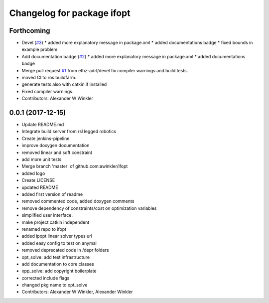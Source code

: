 ^^^^^^^^^^^^^^^^^^^^^^^^^^^
Changelog for package ifopt
^^^^^^^^^^^^^^^^^^^^^^^^^^^

Forthcoming
-----------
* Devel (`#3 <https://github.com/ethz-adrl/ifopt/issues/3>`_)
  * added more explanatory message in package.xml
  * added documentations badge
  * fixed bounds in example problem
* Add documentation badge (`#2 <https://github.com/ethz-adrl/ifopt/issues/2>`_)
  * added more explanatory message in package.xml
  * added documentations badge
* Merge pull request `#1 <https://github.com/ethz-adrl/ifopt/issues/1>`_ from ethz-adrl/devel
  fix compiler warnings and build tests.
* moved CI to ros buildfarm.
* generate tests also with catkin if installed
* Fixed compiler warnings.
* Contributors: Alexander W Winkler

0.0.1 (2017-12-15)
------------------
* Update README.md
* Integrate build server from rsl legged robotics
* Create jenkins-pipeline
* improve doxygen documentation
* removed linear and soft constraint
* add more unit tests
* Merge branch 'master' of github.com:awinkler/ifopt
* added logo
* Create LICENSE
* updated README
* added first version of readme
* removed commented code, added doxygen comments
* remove dependency of constraints/cost on optimization variables
* simplified user interface.
* make project catkin independent
* renamed repo to ifopt
* added ipopt linear solver types url
* added easy config to test on anymal
* removed deprecated code in /depr folders
* opt_solve: add test infrastructure
* add documentation to core classes
* xpp_solve: add copyright boilerplate
* corrected include flags
* changed pkg name to opt_solve
* Contributors: Alexander W Winkler, Alexander Winkler
